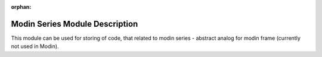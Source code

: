 :orphan:

Modin Series Module Description
"""""""""""""""""""""""""""""""
This module can be used for storing of code, that related to modin series - abstract analog for modin frame (currently not used in Modin).